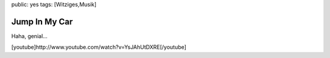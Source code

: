 public: yes
tags: [Witziges,Musik]

Jump In My Car
==============

Haha, genial...

[youtube]http://www.youtube.com/watch?v=YsJAhUtDXRE[/youtube]

